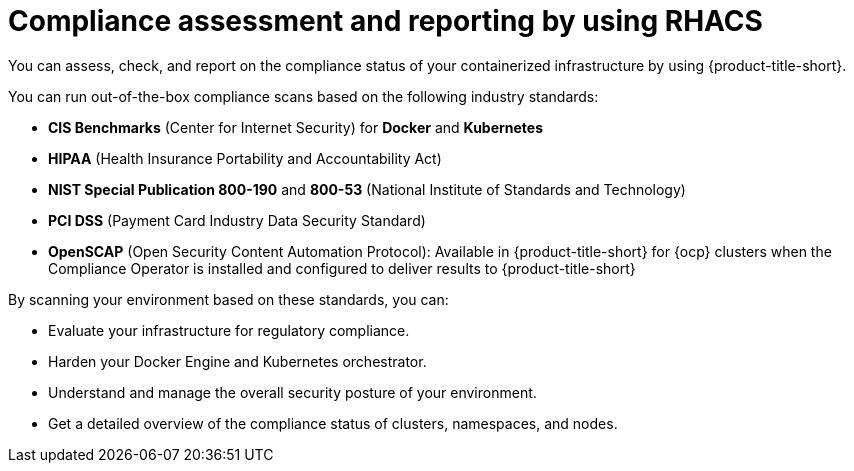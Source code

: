 // Module included in the following assemblies:
//
// * operating/manage-compliance/managing-compliance.adoc

:_mod-docs-content-type: CONCEPT
[id="compliance-assessment-and-reporting-by-using-rhacs_{context}"]
= Compliance assessment and reporting by using RHACS

You can assess, check, and report on the compliance status of your containerized infrastructure by using {product-title-short}.

You can run out-of-the-box compliance scans based on the following industry standards:

* *CIS Benchmarks* (Center for Internet Security) for *Docker* and *Kubernetes*
* *HIPAA* (Health Insurance Portability and Accountability Act)
* *NIST Special Publication 800-190* and *800-53* (National Institute of Standards and Technology)
* *PCI DSS* (Payment Card Industry Data Security Standard)
* *OpenSCAP* (Open Security Content Automation Protocol): Available in {product-title-short} for {ocp} clusters when the Compliance Operator is installed and configured to deliver results to {product-title-short}

By scanning your environment based on these standards, you can:

* Evaluate your infrastructure for regulatory compliance.
* Harden your Docker Engine and Kubernetes orchestrator.
* Understand and manage the overall security posture of your environment.
* Get a detailed overview of the compliance status of clusters, namespaces, and nodes.